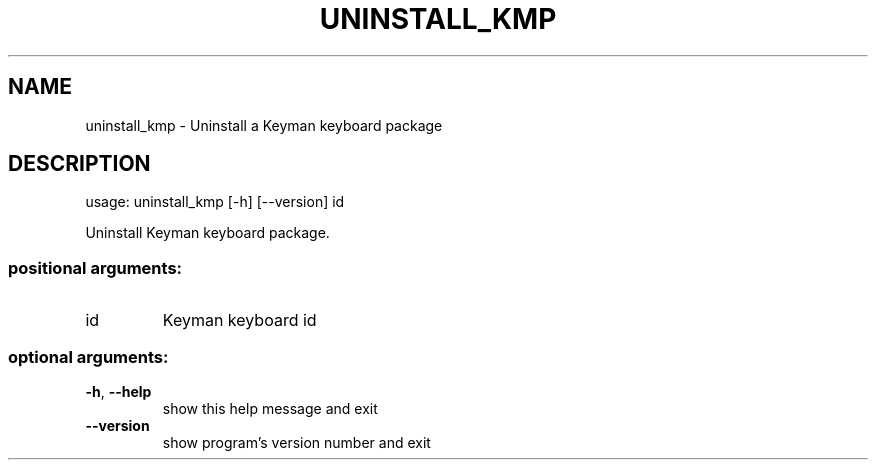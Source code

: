 .\" DO NOT MODIFY THIS FILE!  It was generated by help2man 1.47.6.
.TH UNINSTALL_KMP "1" "September 2018" "uninstall_kmp version 10.99.1" "User Commands"
.SH NAME
uninstall_kmp \- Uninstall a Keyman keyboard package
.SH DESCRIPTION
usage: uninstall_kmp [\-h] [\-\-version] id
.PP
Uninstall Keyman keyboard package.
.SS "positional arguments:"
.TP
id
Keyman keyboard id
.SS "optional arguments:"
.TP
\fB\-h\fR, \fB\-\-help\fR
show this help message and exit
.TP
\fB\-\-version\fR
show program's version number and exit
